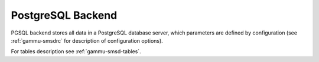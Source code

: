 .. _gammu-smsd-pgsql:

PostgreSQL Backend
==================

PGSQL backend stores all data in a PostgreSQL database server, which
parameters are defined by configuration (see :ref:`gammu-smsdrc` for description of
configuration options).

For tables description see :ref:`gammu-smsd-tables`.
